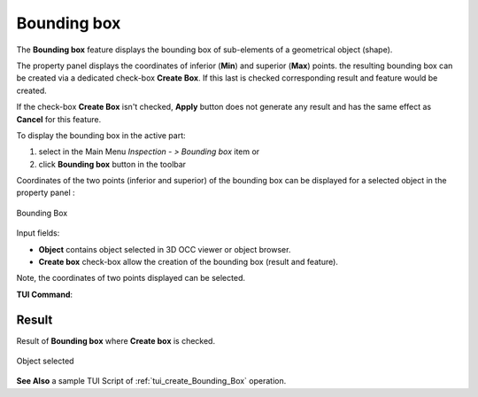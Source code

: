 .. |boundingBox.icon|    image:: images/bounding.png

Bounding box
============

The **Bounding box** feature displays the bounding box of sub-elements of a geometrical object (shape).

The property panel displays the coordinates of inferior (**Min**) and superior (**Max**) points.
the resulting bounding box can be created via a dedicated check-box **Create Box**. If this last is checked corresponding result and feature would be created. 

If the check-box **Create Box** isn't checked, **Apply** button does not generate any result and has the same effect as **Cancel** for this feature.  

To display the bounding box in the active part:

#. select in the Main Menu *Inspection - > Bounding box* item  or
#. click |boundingBox.icon| **Bounding box** button in the toolbar

Coordinates of the two points (inferior and superior) of the bounding box can be displayed for a selected object in the property panel : 

.. figure:: images/boundingBoxPropertyPanel.png
   :align: center

   Bounding Box


Input fields:

- **Object** contains object selected in 3D OCC viewer or object browser. 
- **Create box** check-box allow the creation of the bounding box (result and feature). 

Note, the coordinates of two points displayed can be selected.

**TUI Command**:

.. py:function:: model.getBoundingBox(Part_doc, shape)
 
    :param part: The current part object.
    :param object: A shape in format *model.selection("Type", shape)*.
    :return: Created bounding box.

Result
""""""

Result of **Bounding box** where **Create box** is checked.

.. figure:: images/BoundinBoxResult.png
   :align: center

   Object selected

**See Also** a sample TUI Script of :ref:`tui_create_Bounding_Box` operation.